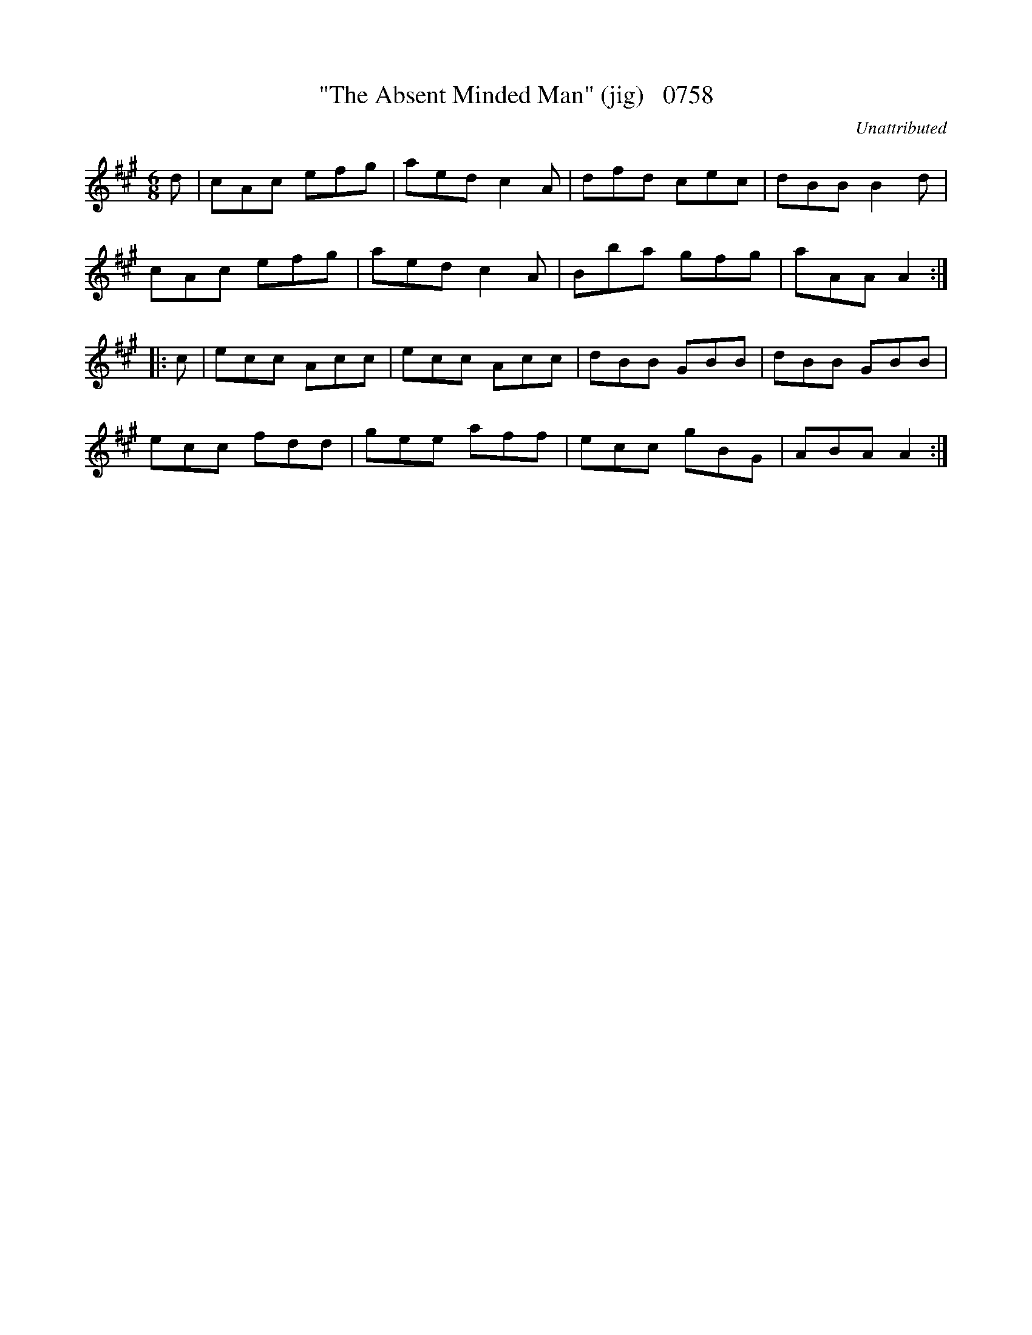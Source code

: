 X:0758
T:"The Absent Minded Man" (jig)   0758
C:Unattributed
V
I:abc2nwc
M:6/8
L:1/8
K:A
d|cAc efg|aed c2A|dfd cec|dBB B2d|
cAc efg|aed c2A|Bba gfg|aAA A2:|
|:c|ecc Acc|ecc Acc|dBB GBB|dBB GBB|
ecc fdd|gee aff|ecc gBG|ABA A2:|

